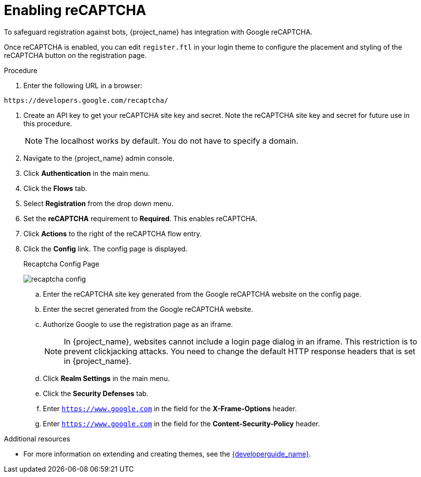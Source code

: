 // Module included in the following assemblies:
//
// server_admin/topics/users.adoc

[id="proc-enabling-recaptcha_{context}"]
= Enabling reCAPTCHA

[role="_abstract"]
To safeguard registration against bots, {project_name} has integration with Google reCAPTCHA.

Once reCAPTCHA is enabled, you can edit `register.ftl` in your login theme to configure the placement and styling of the reCAPTCHA button on the registration page. 

.Procedure
. Enter the following URL in a browser:
----
https://developers.google.com/recaptcha/
----
. Create an API key to get your reCAPTCHA site key and secret. Note the reCAPTCHA site key and secret for future use in this procedure.
+
NOTE: The localhost works by default. You do not have to specify a domain.
+
. Navigate to the {project_name} admin console.
. Click *Authentication* in the main menu. 
. Click the *Flows* tab.  
. Select *Registration* from the drop down menu.
. Set the *reCAPTCHA* requirement to *Required*. This enables
reCAPTCHA.  
. Click *Actions* to the right of the reCAPTCHA flow entry.
. Click the *Config* link. The config page is displayed.
+
.Recaptcha Config Page
image:{project_images}/recaptcha-config.png[]

.. Enter the reCAPTCHA site key generated from the Google reCAPTCHA website on the config page. 
.. Enter the secret generated from the Google reCAPTCHA website.
.. Authorize Google to use the registration page as an iframe.
+
NOTE: In {project_name}, websites cannot include a login page dialog in an iframe. This restriction is to prevent clickjacking attacks. You need to change the default HTTP response headers that is set in {project_name}.
+
.. Click *Realm Settings* in the main menu. 
.. Click the *Security Defenses* tab.  
.. Enter `https://www.google.com` in the field for the *X-Frame-Options* header.
.. Enter `https://www.google.com` in the field for the *Content-Security-Policy* header.


[role="_additional-resources"]
.Additional resources
* For more information on extending and creating themes, see the link:{developerguide_link}[{developerguide_name}].
